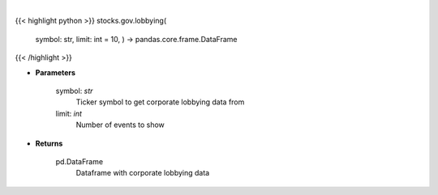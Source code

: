 .. role:: python(code)
    :language: python
    :class: highlight

|

.. raw:: html

    <h3>
    > Corporate lobbying details
    </h3>

{{< highlight python >}}
stocks.gov.lobbying(
    symbol: str,
    limit: int = 10,
    ) -> pandas.core.frame.DataFrame
{{< /highlight >}}

* **Parameters**

    symbol: *str*
        Ticker symbol to get corporate lobbying data from
    limit: *int*
        Number of events to show

    
* **Returns**

    pd.DataFrame
        Dataframe with corporate lobbying data
    